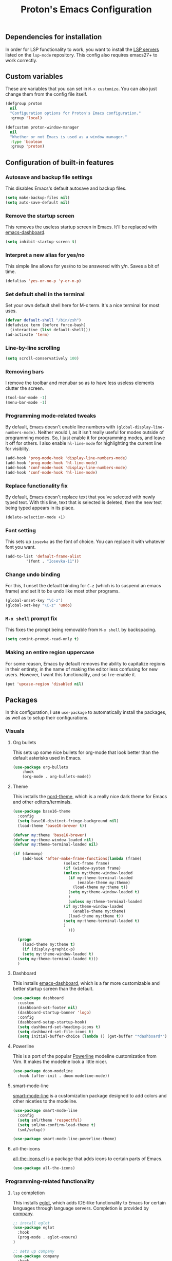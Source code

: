 #+TITLE: Proton's Emacs Configuration
** Dependencies for installation
In order for LSP functionality to work, you want to install the [[https://github.com/emacs-lsp/lsp-mode#supported-languages][LSP servers]] listed on the =lsp-mode= repository.
This config also requires emacs27+ to work correctly.
** Custom variables
These are variables that you can set in =M-x customize=. You can also just change them from the config file itself.
#+BEGIN_SRC emacs-lisp
  (defgroup proton
    nil
    "Configuration options for Proton's Emacs configuration."
    :group 'local)

  (defcustom proton-window-manager
    nil
    "Whether or not Emacs is used as a window manager."
    :type 'boolean
    :group 'proton)
#+END_SRC
** Configuration of built-in features
*** Autosave and backup file settings
This disables Emacs's default autosave and backup files.
#+BEGIN_SRC emacs-lisp
  (setq make-backup-files nil)
  (setq auto-save-default nil)
#+END_SRC
*** Remove the startup screen
This removes the useless startup screen in Emacs. It'll be replaced with [[https://github.com/emacs-dashboard/emacs-dashboard][emacs-dashboard]].
#+BEGIN_SRC emacs-lisp
  (setq inhibit-startup-screen t)
#+END_SRC
*** Interpret a new alias for yes/no
This simple line allows for yes/no to be answered with y/n. Saves a bit of time.
#+BEGIN_SRC emacs-lisp
  (defalias 'yes-or-no-p 'y-or-n-p)
#+END_SRC
*** Set default shell in the terminal
Set your own default shell here for M-x term. It's a nice terminal for most uses.
#+BEGIN_SRC emacs-lisp
  (defvar default-shell "/bin/zsh")
  (defadvice term (before force-bash)
    (interactive (list default-shell)))
  (ad-activate 'term)
#+END_SRC
*** Line-by-line scrolling
#+BEGIN_SRC emacs-lisp
  (setq scroll-conservatively 100)
#+END_SRC
*** Removing bars
I remove the toolbar and menubar so as to have less useless elements clutter the screen.
#+BEGIN_SRC emacs-lisp
  (tool-bar-mode -1)
  (menu-bar-mode -1)
#+END_SRC
*** Programming mode-related tweaks
By default, Emacs doesn't enable line numbers with =(global-display-line-numbers-mode)=. 
Neither would I, as it isn't really useful for modes outside of programming modes. 
So, I just enable it for programming modes, and leave it off for others.
I also enable =hl-line-mode= for highlighting the current line for visiblity.
#+BEGIN_SRC emacs-lisp
  (add-hook 'prog-mode-hook 'display-line-numbers-mode)
  (add-hook 'prog-mode-hook 'hl-line-mode)
  (add-hook 'conf-mode-hook 'display-line-numbers-mode)
  (add-hook 'conf-mode-hook 'hl-line-mode)
#+END_SRC
*** Replace functionality fix
By default, Emacs doesn't replace text that you've selected with newly typed text. With this line, text that is selected is deleted, then the new text being typed appears in its place.
#+BEGIN_SRC emacs-lisp
  (delete-selection-mode +1)
#+END_SRC
*** Font setting
This sets up =iosevka= as the font of choice. You can replace it with whatever font you want.
#+BEGIN_SRC emacs-lisp
  (add-to-list 'default-frame-alist
	       '(font . "Iosevka-11"))
#+END_SRC
*** Change undo binding
For this, I unset the default binding for =C-z= (which is to suspend an emacs frame) and set it to be 
undo like most other programs.
#+BEGIN_SRC emacs-lisp
  (global-unset-key "\C-z")
  (global-set-key "\C-z" 'undo)
#+END_SRC
*** =M-x shell= prompt fix
This fixes the prompt being removable from =M-x shell= by backspacing.
#+BEGIN_SRC emacs-lisp
  (setq comint-prompt-read-only t)
#+END_SRC
*** Making an entire region uppercase
For some reason, Emacs by default removes the ability to capitalize regions in their
entirety, in the name of making the editor less confusing for new users. However,
I want this functionality, and so I re-enable it.
#+BEGIN_SRC emacs-lisp
  (put 'upcase-region 'disabled nil)
#+END_SRC
** Packages
In this configuration, I use =use-package= to automatically install the packages, 
as well as to setup their configurations.
*** Visuals
**** Org bullets
This sets up some nice bullets for org-mode that look better than the default asterisks used in Emacs.
#+BEGIN_SRC emacs-lisp
  (use-package org-bullets
      :hook 
      (org-mode . org-bullets-mode))
#+END_SRC
**** Theme
This installs the [[https://github.com/arcticicestudio/nord-emacs][nord-theme]], which is a really nice dark theme for Emacs and other editors/terminals.
#+BEGIN_SRC emacs-lisp
  (use-package base16-theme
    :config
    (setq base16-distinct-fringe-background nil)
    (load-theme 'base16-brewer t))

  (defvar my:theme 'base16-brewer)
  (defvar my:theme-window-loaded nil)
  (defvar my:theme-terminal-loaded nil)

  (if (daemonp)
      (add-hook 'after-make-frame-functions(lambda (frame)
					    (select-frame frame)
					    (if (window-system frame)
						(unless my:theme-window-loaded
						  (if my:theme-terminal-loaded
						      (enable-theme my:theme)
						    (load-theme my:theme t))
						  (setq my:theme-window-loaded t)
						  )
					      (unless my:theme-terminal-loaded
						(if my:theme-window-loaded
						    (enable-theme my:theme)
						  (load-theme my:theme t))
						(setq my:theme-terminal-loaded t)
						)
					      )))

    (progn
      (load-theme my:theme t)
      (if (display-graphic-p)
	  (setq my:theme-window-loaded t)
	(setq my:theme-terminal-loaded t)))
    )
#+END_SRC
**** Dashboard
This installs [[https://github.com/emacs-dashboard/emacs-dashboard][emacs-dashboard]], which is a far more customizable and better startup screen than the default.
#+BEGIN_SRC emacs-lisp
  (use-package dashboard
    :custom
    (dashboard-set-footer nil)
    (dashboard-startup-banner 'logo)
    :config
    (dashboard-setup-startup-hook)
    (setq dashboard-set-heading-icons t)
    (setq dashboard-set-file-icons t)
    (setq initial-buffer-choice (lambda () (get-buffer "*dashboard*"))))
#+END_SRC
**** Powerline
This is a port of the popular [[https://github.com/milkypostman/powerline][Powerline]] modeline customization from Vim. It makes the modeline look a little nicer.
#+BEGIN_SRC emacs-lisp
  (use-package doom-modeline
    :hook (after-init . doom-modeline-mode))
#+END_SRC
**** smart-mode-line
[[https://github.com/Malabarba/smart-mode-line/][smart-mode-line]] is a customization package designed to add colors and other niceties to the modeline.
#+BEGIN_SRC emacs-lisp
  (use-package smart-mode-line
    :config
    (setq sml/theme 'respectful)
    (setq sml/no-confirm-load-theme t)
    (sml/setup))

  (use-package smart-mode-line-powerline-theme)
#+END_SRC

**** all-the-icons
[[https://github.com/domtronn/all-the-icons.el][all-the-icons.el]] is a package that adds icons to certain parts of Emacs. 
#+BEGIN_SRC emacs-lisp
  (use-package all-the-icons)
#+END_SRC
*** Programming-related functionality
**** =lsp= completion
This installs [[https://github.com/joaotavora/eglot][eglot]], which adds IDE-like functionality to Emacs for certain languages through language servers. Completion is provided by [[http://company-mode.github.io/][company]].
#+BEGIN_SRC emacs-lisp
  ;; install eglot
  (use-package eglot
    :hook
    (prog-mode . eglot-ensure)
  )

  ;; sets up company
  (use-package company
    :hook
    (prog-mode . company-mode)
    :config
    ;; recommended settings by lsp-mode
    (setq company-minimum-prefix-length 1
	  company-idle-delay 0.0
	  company-backends '((company-capf company-dabbrev-code))))
#+END_SRC
**** Magit
This installs a package called [[https://github.com/magit/magit][magit]], which allows you to use git within emacs itself. It also configures 
the bindings for =magit-status=, so one can actually use magit with its own seperate buffer in emacs.
#+BEGIN_SRC emacs-lisp
  (use-package magit
    :defer t
    :bind ("C-x g" . magit-status))
#+END_SRC
**** Flycheck
[[https://github.com/flycheck/flycheck][Flycheck]] is a syntax checking package for Emacs, with tons of languages supported by default. It's quite
handy for me, as I do programming relatively frequently, so having syntax checking constantly helps.
#+BEGIN_SRC emacs-lisp
  (use-package flycheck
    :hook
    (after-init . global-flycheck-mode))
#+END_SRC
*** Media/other desktop functionality
**** EMMS
[[https://www.gnu.org/software/emms/][EMMS]] is a multimedia system for Emacs. However, I use it as an MPD client, to interface with my already existing MPD instance on my PC.
#+BEGIN_SRC emacs-lisp
  (use-package emms
    :defer t
    :straight (emms :type git :repo "https://git.savannah.gnu.org/git/emms.git")
    :config
    (require 'emms-setup)
    (require 'emms-player-mpd)
    (emms-all)
    :custom
    (emms-seek-seconds 5)
    (emms-player-list '(emms-player-mpd))
    (emms-info-functions '(emms-info-mpd))
    (emms-player-mpd-server-name "localhost")
    (emms-player-mpd-server-port "6600")
    (emms-source-file-default-directory "~/Music/"))
#+END_SRC
**** EXWM
[[https://github.com/ch11ng/exwm][EXWM]] is an X window manager implemented entirely within Emacs. It's quite handy.
#+BEGIN_SRC emacs-lisp
  (when (eq proton-window-manager t) 
    (defun exwm-screenshot ()
      (interactive)
      (start-process-shell-command "python" nil "python ~/.scripts/screenshotter/screenshotter.py"))

    (defun exwm-launch (command)
      "Starts up an application in EXWM."
      (interactive
       (list (read-shell-command "$ ")))
      (start-process-shell-command command nil command))

    (use-package exwm
      :if window-system
      :straight (exwm :type git :host github :repo "ch11ng/exwm")
      :init
      (require 'exwm-randr)
      :custom
      (exwm-input-global-keys
       `(([?\s-d] . exwm-launch)
	 ([print] . exwm-screenshot)
	 ([?\s-r] . exwm-reset)
	 ([?\s-w] . exwm-workspace-switch)
	 ,@(mapcar (lambda (i)
		     `(,(kbd (format "s-%d" i)) .
		       (lambda ()
			 (interactive)
			 (exwm-workspace-switch-create ,i))))
		   (number-sequence 0 9))))
      (exwm-workspace-number 10)
      :config
      (setq exwm-randr-workspace-output-plist '(0 "HDMI-A-0" 1 "HDMI-A-0" 2 "HDMI-A-0" 3 "HDMI-A-0" 4 "HDMI-A-0" 5 "DisplayPort-0" 6 "DisplayPort-0" 7 "DisplayPort-0" 8 "DisplayPort-0" 9 "DisplayPort-0"))
      (exwm-enable)
      (exwm-randr-enable))

    (use-package windmove
      :bind (("s-<left>" . windmove-left)
	     ("s-<right>" . windmove-right)
	     ("s-<up>" . windmove-up)
	     ("s-<down>" . windmove-down))
      :config
      (windmove-default-keybindings 'meta)))
#+END_SRC
*** Startup fixes
**** GCMH
[[https://gitlab.com/koral/gcmh/][The Garbage Collection Magic Hack]] is a very useful tool to reduce startup time for Emacs by allowing the garbage collection to run when Emacs is idle.
#+BEGIN_SRC emacs-lisp
  (use-package gcmh
    :straight (gcmh :host gitlab :repo "koral/gcmh")
    :config 
    (require 'gcmh)
    (gcmh-mode 1))
#+END_SRC
*** Helm
[[https://github.com/emacs-helm/helm/][Helm]] is a software package that adds better autocompletion to Emacs.
#+BEGIN_SRC emacs-lisp
  (use-package helm
    :bind
    ("M-x" . helm-M-x)
    ("C-x C-f" . helm-find-files)
    :config
    (helm-mode 1))
#+END_SRC

